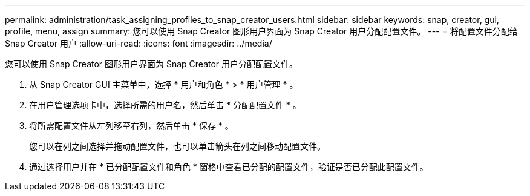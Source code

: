 ---
permalink: administration/task_assigning_profiles_to_snap_creator_users.html 
sidebar: sidebar 
keywords: snap, creator, gui, profile, menu, assign 
summary: 您可以使用 Snap Creator 图形用户界面为 Snap Creator 用户分配配置文件。 
---
= 将配置文件分配给 Snap Creator 用户
:allow-uri-read: 
:icons: font
:imagesdir: ../media/


[role="lead"]
您可以使用 Snap Creator 图形用户界面为 Snap Creator 用户分配配置文件。

. 从 Snap Creator GUI 主菜单中，选择 * 用户和角色 * > * 用户管理 * 。
. 在用户管理选项卡中，选择所需的用户名，然后单击 * 分配配置文件 * 。
. 将所需配置文件从左列移至右列，然后单击 * 保存 * 。
+
您可以在列之间选择并拖动配置文件，也可以单击箭头在列之间移动配置文件。

. 通过选择用户并在 * 已分配配置文件和角色 * 窗格中查看已分配的配置文件，验证是否已分配此配置文件。

